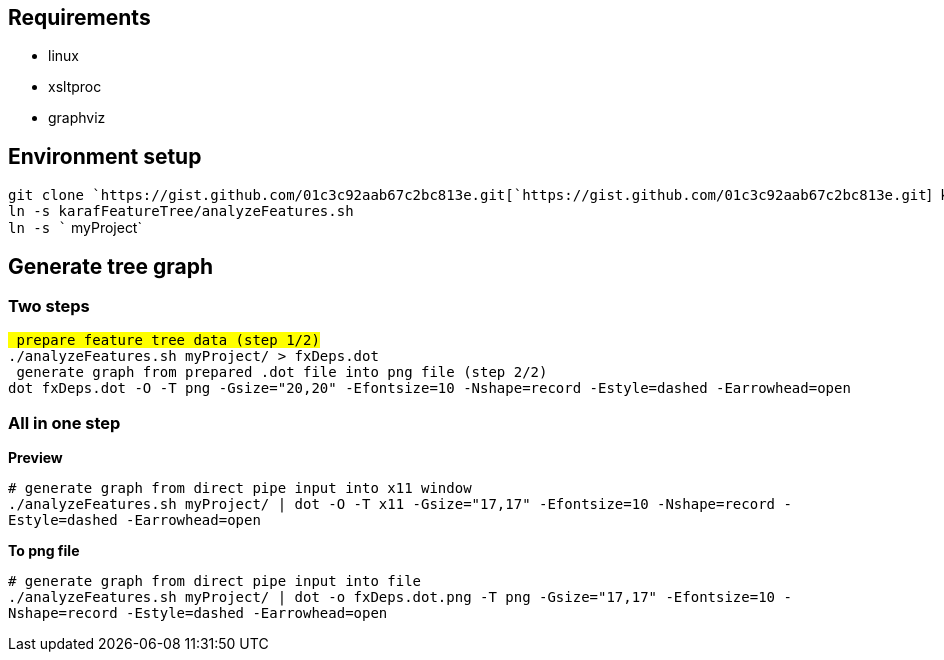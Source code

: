[[requirements]]
== Requirements

* linux
* xsltproc
* graphviz

[[environment-setup]]
== Environment setup

`git clone `https://gist.github.com/01c3c92aab67c2bc813e.git[`https://gist.github.com/01c3c92aab67c2bc813e.git`]` karafFeatureTree` +
`ln -s karafFeatureTree/analyzeFeatures.sh` +
`ln -s `` myProject`

[[generate-tree-graph]]
== Generate tree graph

[[two-steps]]
=== Two steps

`# prepare feature tree data (step 1/2)` +
`./analyzeFeatures.sh myProject/ > fxDeps.dot` +
`# generate graph from prepared .dot file into png file (step 2/2)` +
`dot fxDeps.dot -O -T png -Gsize="20,20" -Efontsize=10 -Nshape=record -Estyle=dashed -Earrowhead=open`

[[all-in-one-step]]
=== All in one step

*Preview*

`# generate graph from direct pipe input into x11 window` +
`./analyzeFeatures.sh myProject/ | dot -O -T x11 -Gsize="17,17" -Efontsize=10 -Nshape=record -Estyle=dashed -Earrowhead=open`

*To png file*

`# generate graph from direct pipe input into file` +
`./analyzeFeatures.sh myProject/ | dot -o fxDeps.dot.png -T png -Gsize="17,17" -Efontsize=10 -Nshape=record -Estyle=dashed -Earrowhead=open`
